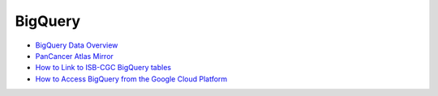 ==============
BigQuery 
==============

* `BigQuery Data Overview <data/BQ_overview.html>`__
* `PanCancer Atlas Mirror <PanCancer-Atlas-Mirror.html>`__
* `How to Link to ISB-CGC BigQuery tables <progapi/bigqueryGUI/LinkingBigQueryToIsb-cgcProject.html>`__
* `How to Access BigQuery from the Google Cloud Platform <progapi/bigqueryGUI/HowToAccessBigQueryFromTheGoogleCloudPlatform.html>`__

